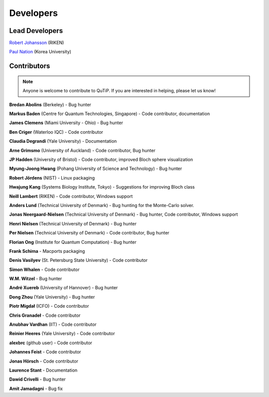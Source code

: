 .. QuTiP 
   Copyright (C) 2011-2012, Paul D. Nation & Robert J. Johansson

.. _developers:

************
Developers
************


.. _developers-lead:

Lead Developers
===============

`Robert Johansson <http://dml.riken.jp/~rob/>`_ (RIKEN)

`Paul Nation <http://nqdl.korea.ac.kr>`_ (Korea University)


.. _developers-contributors:

Contributors
============

.. note::
	
	Anyone is welcome to contribute to QuTiP.  If you are interested in helping, please let us know!


**Bredan Abolins** (Berkeley) - Bug hunter

**Markus Baden** (Centre for Quantum Technologies, Singapore) - Code contributor, documentation

**James Clemens** (Miami University - Ohio) - Bug hunter

**Ben Criger** (Waterloo IQC) - Code contributor

**Claudia Degrandi** (Yale University) - Documentation

**Arne Grimsmo** (University of Auckland) - Code contributor, Bug hunter

**JP Hadden** (University of Bristol) - Code contributor, improved Bloch sphere visualization

**Myung-Joong Hwang** (Pohang University of Science and Technology) - Bug hunter

**Robert Jördens** (NIST) - Linux packaging

**Hwajung Kang** (Systems Biology Institute, Tokyo) - Suggestions for improving Bloch class

**Neill Lambert** (RIKEN) - Code contributor, Windows support

**Anders Lund** (Technical University of Denmark) - Bug hunting for the Monte-Carlo solver.

**Jonas Neergaard-Nielsen** (Technical University of Denmark) - Bug hunter, Code contributor, Windows support

**Henri Nielsen** (Technical University of Denmark) - Bug hunter

**Per Nielsen** (Technical University of Denmark) - Code contributor, Bug hunter

**Florian Ong** (Institute for Quantum Computation) - Bug hunter

**Frank Schima** - Macports packaging

**Denis Vasilyev** (St. Petersburg State University) -  Code contributor

**Simon Whalen** - Code contributor

**W.M. Witzel** - Bug hunter

**André Xuereb** (University of Hannover) - Bug hunter

**Dong Zhou** (Yale University) - Bug hunter

**Piotr Migdał** (ICFO) - Code contributor

**Chris Granadeł** - Code contributor

**Anubhav Vardhan** (IIT) - Code contributor

**Reinier Heeres** (Yale University) - Code contributor

**alexbrc** (github user) - Code contributor

**Johannes Feist** - Code contributor

**Jonas Hörsch** - Code contributor

**Laurence Stant** - Documentation

**Dawid Crivelli** - Bug hunter

**Amit Jamadagni** - Bug fix
